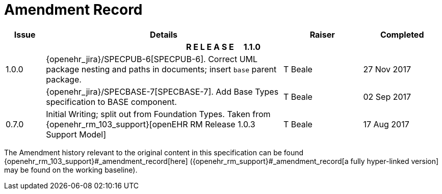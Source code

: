 = Amendment Record

[cols="1,6,2,2", options="header"]
|===
|Issue|Details|Raiser|Completed

4+^h|*R E L E A S E{nbsp}{nbsp}{nbsp}{nbsp}{nbsp}1.1.0*

|[[latest_issue]]1.0.0
|{openehr_jira}/SPECPUB-6[SPECPUB-6]. Correct UML package nesting and paths in documents; insert `base` parent package.
|T Beale
|[[latest_issue_date]]27 Nov 2017

|
|{openehr_jira}/SPECBASE-7[SPECBASE-7]. Add Base Types specification to BASE component.
|T Beale 
|02 Sep 2017

|0.7.0
|Initial Writing; split out from Foundation Types. Taken from {openehr_rm_103_support}[openEHR RM Release 1.0.3 Support Model]
|T Beale 
|17 Aug 2017

|===


The Amendment history relevant to the original content in this specification can be found {openehr_rm_103_support}#_amendment_record[here] ({openehr_rm_support}#_amendment_record[a fully hyper-linked version] may be found on the working baseline).
